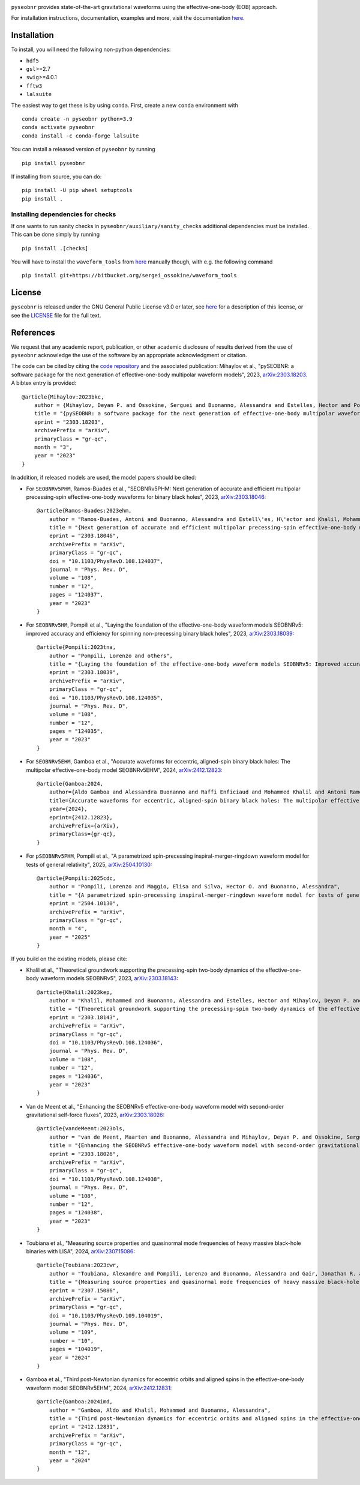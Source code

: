 |pipeline status|

.. image:: https://img.shields.io/badge/code%20style-black-000000.svg
    :target: https://github.com/psf/black

``pyseobnr`` provides state-of-the-art gravitational waveforms using the
effective-one-body (EOB) approach.

For installation instructions, documentation, examples and more, visit the documentation `here <https://waveforms.docs.ligo.org/software/pyseobnr/>`__.

Installation
============

To install, you will need the following non-python dependencies:

* ``hdf5``
* ``gsl``>=2.7
* ``swig``>=4.0.1
* ``fftw3``
* ``lalsuite``


The easiest way to get these is by using ``conda``. First, create a new ``conda`` environment with

::

   conda create -n pyseobnr python=3.9
   conda activate pyseobnr
   conda install -c conda-forge lalsuite

You can install a released version of ``pyseobnr`` by running

::

   pip install pyseobnr



If installing from source, you can do:

::

   pip install -U pip wheel setuptools
   pip install .

Installing dependencies for checks
----------------------------------

If one wants to run sanity checks in ``pyseobnr/auxiliary/sanity_checks``
additional dependencies must be installed. This can be done simply by
running

::

   pip install .[checks]

You will have to install the ``waveform_tools`` from `here <https://bitbucket.org/sergei_ossokine/waveform_tools>`__ manually though,
with e.g. the following command

::

    pip install git+https://bitbucket.org/sergei_ossokine/waveform_tools

License
=======

``pyseobnr`` is released under the GNU General Public License v3.0 or later,
see `here <https://choosealicense.com/licenses/gpl-3.0/>`__ for a
description of this license, or see the
`LICENSE <https://git.ligo.org/waveforms/software/pyseobnr/-/blob/main/LICENSE>`__ file for
the full text.


References
==========

We request that any academic report, publication, or other academic disclosure of results derived from the use of ``pyseobnr`` acknowledge the use of the software by an appropriate acknowledgment or citation.

The code can be cited by citing the `code repository <https://git.ligo.org/waveforms/software>`_  and the associated publication: Mihaylov et al., "pySEOBNR: a software package for the next generation of
effective-one-body multipolar waveform models", 2023, `arXiv:2303.18203 <https://arxiv.org/abs/2303.18203>`_. A bibtex entry is provided::

    @article{Mihaylov:2023bkc,
        author = {Mihaylov, Deyan P. and Ossokine, Serguei and Buonanno, Alessandra and Estelles, Hector and Pompili, Lorenzo and P\"urrer, Michael and Ramos-Buades, Antoni},
        title = "{pySEOBNR: a software package for the next generation of effective-one-body multipolar waveform models}",
        eprint = "2303.18203",
        archivePrefix = "arXiv",
        primaryClass = "gr-qc",
        month = "3",
        year = "2023"
    }


In addition, if released models are used, the model papers should be cited:

* For ``SEOBNRv5PHM``, Ramos-Buades et al., "SEOBNRv5PHM: Next generation of accurate and efficient multipolar precessing-spin effective-one-body waveforms for binary black holes", 2023, `arXiv:2303.18046 <https://arxiv.org/abs/2303.18046>`_::

    @article{Ramos-Buades:2023ehm,
        author = "Ramos-Buades, Antoni and Buonanno, Alessandra and Estell\'es, H\'ector and Khalil, Mohammed and Mihaylov, Deyan P. and Ossokine, Serguei and Pompili, Lorenzo and Shiferaw, Mahlet",
        title = "{Next generation of accurate and efficient multipolar precessing-spin effective-one-body waveforms for binary black holes}",
        eprint = "2303.18046",
        archivePrefix = "arXiv",
        primaryClass = "gr-qc",
        doi = "10.1103/PhysRevD.108.124037",
        journal = "Phys. Rev. D",
        volume = "108",
        number = "12",
        pages = "124037",
        year = "2023"
    }

* For ``SEOBNRv5HM``, Pompili et al., "Laying the foundation of the effective-one-body waveform models SEOBNRv5: improved accuracy and efficiency for spinning non-precessing binary black holes", 2023, `arXiv:2303.18039 <https://arxiv.org/abs/2303.18039>`_::

    @article{Pompili:2023tna,
        author = "Pompili, Lorenzo and others",
        title = "{Laying the foundation of the effective-one-body waveform models SEOBNRv5: Improved accuracy and efficiency for spinning nonprecessing binary black holes}",
        eprint = "2303.18039",
        archivePrefix = "arXiv",
        primaryClass = "gr-qc",
        doi = "10.1103/PhysRevD.108.124035",
        journal = "Phys. Rev. D",
        volume = "108",
        number = "12",
        pages = "124035",
        year = "2023"
    }

* For ``SEOBNRv5EHM``, Gamboa et al., "Accurate waveforms for eccentric, aligned-spin binary black holes: The multipolar effective-one-body model SEOBNRv5EHM", 2024, `arXiv:2412.12823 <https://arxiv.org/abs/2412.12823>`_::

    @article{Gamboa:2024,
        author={Aldo Gamboa and Alessandra Buonanno and Raffi Enficiaud and Mohammed Khalil and Antoni Ramos-Buades and Lorenzo Pompili and Héctor Estellés and Michael Boyle and Lawrence E. Kidder and Harald P. Pfeiffer and Hannes R. Rüter and Mark A. Scheel},
        title={Accurate waveforms for eccentric, aligned-spin binary black holes: The multipolar effective-one-body model SEOBNRv5EHM},
        year={2024},
        eprint={2412.12823},
        archivePrefix={arXiv},
        primaryClass={gr-qc},
    }

* For ``pSEOBNRv5PHM``, Pompili et al., "A parametrized spin-precessing inspiral-merger-ringdown waveform model for tests of general relativity", 2025, `arXiv:2504.10130 <https://arxiv.org/abs/2504.10130>`_::

    @article{Pompili:2025cdc,
        author = "Pompili, Lorenzo and Maggio, Elisa and Silva, Hector O. and Buonanno, Alessandra",
        title = "{A parametrized spin-precessing inspiral-merger-ringdown waveform model for tests of general relativity}",
        eprint = "2504.10130",
        archivePrefix = "arXiv",
        primaryClass = "gr-qc",
        month = "4",
        year = "2025"
    }


If you build on the existing models, please cite:

* Khalil et al., "Theoretical groundwork supporting the precessing-spin two-body dynamics of the effective-one-body waveform models SEOBNRv5", 2023, `arXiv:2303.18143 <https://arxiv.org/abs/2303.18143>`_::

    @article{Khalil:2023kep,
        author = "Khalil, Mohammed and Buonanno, Alessandra and Estelles, Hector and Mihaylov, Deyan P. and Ossokine, Serguei and Pompili, Lorenzo and Ramos-Buades, Antoni",
        title = "{Theoretical groundwork supporting the precessing-spin two-body dynamics of the effective-one-body waveform models SEOBNRv5}",
        eprint = "2303.18143",
        archivePrefix = "arXiv",
        primaryClass = "gr-qc",
        doi = "10.1103/PhysRevD.108.124036",
        journal = "Phys. Rev. D",
        volume = "108",
        number = "12",
        pages = "124036",
        year = "2023"
    }

* Van de Meent et al., "Enhancing the SEOBNRv5 effective-one-body waveform model with second-order gravitational self-force fluxes", 2023, `arXiv:2303.18026 <https://arxiv.org/abs/2303.18026>`_::

    @article{vandeMeent:2023ols,
        author = "van de Meent, Maarten and Buonanno, Alessandra and Mihaylov, Deyan P. and Ossokine, Serguei and Pompili, Lorenzo and Warburton, Niels and Pound, Adam and Wardell, Barry and Durkan, Leanne and Miller, Jeremy",
        title = "{Enhancing the SEOBNRv5 effective-one-body waveform model with second-order gravitational self-force fluxes}",
        eprint = "2303.18026",
        archivePrefix = "arXiv",
        primaryClass = "gr-qc",
        doi = "10.1103/PhysRevD.108.124038",
        journal = "Phys. Rev. D",
        volume = "108",
        number = "12",
        pages = "124038",
        year = "2023"
    }

* Toubiana et al., "Measuring source properties and quasinormal mode frequencies of heavy massive black-hole binaries with LISA", 2024, `arXiv:2307.15086 <https://arxiv.org/abs/2307.15086>`_::

    @article{Toubiana:2023cwr,
        author = "Toubiana, Alexandre and Pompili, Lorenzo and Buonanno, Alessandra and Gair, Jonathan R. and Katz, Michael L.",
        title = "{Measuring source properties and quasinormal mode frequencies of heavy massive black-hole binaries with LISA}",
        eprint = "2307.15086",
        archivePrefix = "arXiv",
        primaryClass = "gr-qc",
        doi = "10.1103/PhysRevD.109.104019",
        journal = "Phys. Rev. D",
        volume = "109",
        number = "10",
        pages = "104019",
        year = "2024"
    }

* Gamboa et al., "Third post-Newtonian dynamics for eccentric orbits and aligned spins in the effective-one-body waveform model SEOBNRv5EHM", 2024, `arXiv:2412.12831 <https://arxiv.org/abs/2412.12831>`_::

    @article{Gamboa:2024imd,
        author = "Gamboa, Aldo and Khalil, Mohammed and Buonanno, Alessandra",
        title = "{Third post-Newtonian dynamics for eccentric orbits and aligned spins in the effective-one-body waveform model SEOBNRv5EHM}",
        eprint = "2412.12831",
        archivePrefix = "arXiv",
        primaryClass = "gr-qc",
        month = "12",
        year = "2024"
    }

.. |pipeline status| image:: https://git.ligo.org/waveforms/software/pyseobnr/badges/main/pipeline.svg
   :target: https://git.ligo.org/waveforms/software/pyseobnr/commits/main

